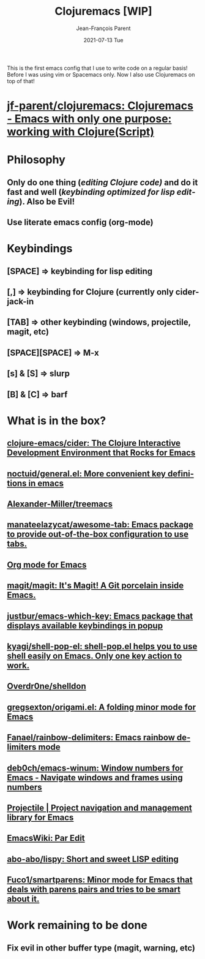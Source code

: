 #+TITLE:       Clojuremacs [WIP]
#+AUTHOR:      Jean-François Parent
#+EMAIL:       parent.j.f@gmail.com
#+DATE:        2021-07-13 Tue
#+URI:         /blog/%y/%m/%d/clojuremacs
#+KEYWORDS:    emacs,clojure
#+TAGS:        emacs,clojure
#+LANGUAGE:    en
#+OPTIONS:     H:3 num:nil toc:nil \n:nil ::t |:t ^:nil -:nil f:t *:t <:t
#+DESCRIPTION: <TODO: insert your description here>

#+BEGIN_EXPORT html
<img src="/media/images/clojuremacs.png" />
#+END_EXPORT

This is the first emacs config that I use to write code on a regular basis!
Before I was using vim or Spacemacs only. Now I also use Clojuremacs on top of that! 

* [[https://github.com/jf-parent/clojuremacs][jf-parent/clojuremacs: Clojuremacs - Emacs with only one purpose: working with Clojure(Script)]]

* Philosophy
** Only do one thing (/editing Clojure code)/ and do it fast and well (/keybinding optimized for lisp editing/). Also be Evil!
** Use literate emacs config (org-mode)
* Keybindings
** [SPACE] => keybinding for lisp editing
** [,] => keybinding for Clojure (currently only cider-jack-in
** [TAB] => other keybinding (windows, projectile, magit, etc)
** [SPACE][SPACE] => M-x
** [s] & [S] => slurp
** [B] & [C] => barf

* What is in the box?
** [[https://github.com/clojure-emacs/cider][clojure-emacs/cider: The Clojure Interactive Development Environment that Rocks for Emacs]]
** [[https://github.com/noctuid/general.el][noctuid/general.el: More convenient key definitions in emacs]]
** [[https://github.com/Alexander-Miller/treemacs][Alexander-Miller/treemacs]]
** [[https://github.com/manateelazycat/awesome-tab][manateelazycat/awesome-tab: Emacs package to provide out-of-the-box configuration to use tabs.]]
** [[https://orgmode.org/][Org mode for Emacs]]
** [[https://github.com/magit/magit][magit/magit: It's Magit! A Git porcelain inside Emacs.]]
** [[https://github.com/justbur/emacs-which-key][justbur/emacs-which-key: Emacs package that displays available keybindings in popup]]
** [[https://github.com/kyagi/shell-pop-el][kyagi/shell-pop-el: shell-pop.el helps you to use shell easily on Emacs. Only one key action to work.]]
** [[https://github.com/Overdr0ne/shelldon][Overdr0ne/shelldon]]
** [[https://github.com/gregsexton/origami.el][gregsexton/origami.el: A folding minor mode for Emacs]]
** [[https://github.com/Fanael/rainbow-delimiters?auto_subscribed=false][Fanael/rainbow-delimiters: Emacs rainbow delimiters mode]]
** [[https://github.com/deb0ch/emacs-winum][deb0ch/emacs-winum: Window numbers for Emacs - Navigate windows and frames using numbers]]
** [[https://projectile.mx/][Projectile | Project navigation and management library for Emacs]]
** [[https://www.emacswiki.org/emacs/ParEdit][EmacsWiki: Par Edit]] 
** [[https://github.com/abo-abo/lispy][abo-abo/lispy: Short and sweet LISP editing]] 
** [[https://github.com/Fuco1/smartparens][Fuco1/smartparens: Minor mode for Emacs that deals with parens pairs and tries to be smart about it.]]
* Work remaining to be done
** Fix evil in other buffer type (magit, *warning*, etc)
